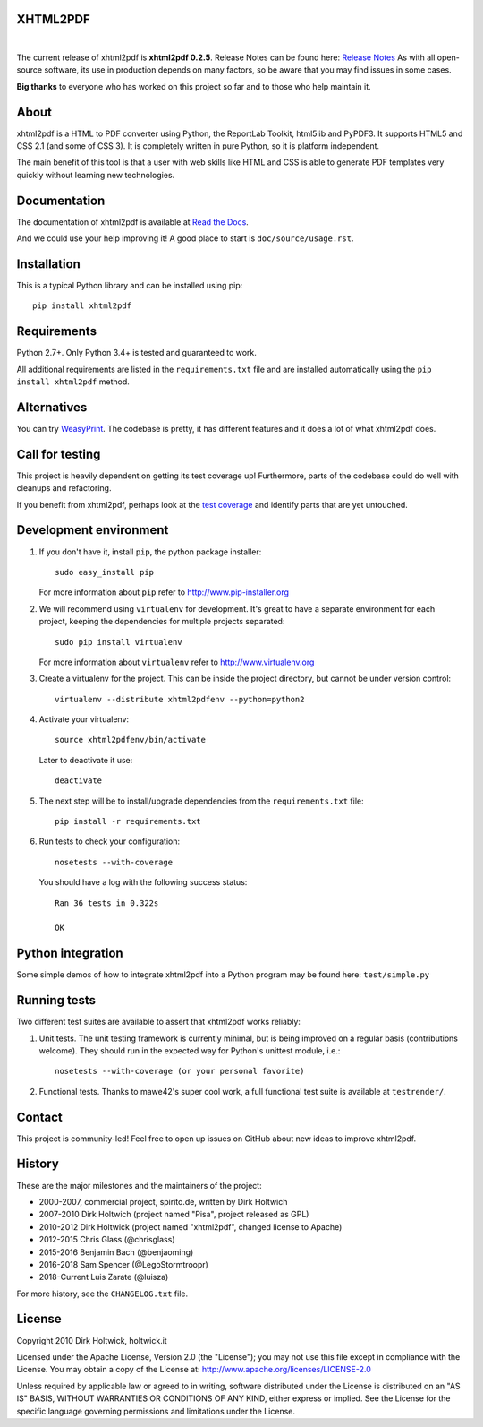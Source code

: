 XHTML2PDF
=========

.. image:: https://img.shields.io/pypi/v/xhtml2pdf?label=PyPI&logo=PyPI&logoColor=white&color=blue
    :target: https://pypi.python.org/pypi/xhtml2pdf
    :alt: PyPI version

.. image:: https://img.shields.io/pypi/pyversions/xhtml2pdf?label=Python&logo=Python&logoColor=white
    :target: https://www.python.org/downloads
    :alt: Python versions

.. image:: https://img.shields.io/coveralls/github/xhtml2pdf/xhtml2pdf?label=Coveralls&logo=Coveralls&logoColor=white
    :target: https://coveralls.io/github/xhtml2pdf/xhtml2pdf
    :alt: Coveralls

.. image:: https://img.shields.io/readthedocs/xhtml2pdf?label=Read%20the%20Docs&logo=read%20the%20docs&logoColor=white
   :target: http://xhtml2pdf.readthedocs.io/en/latest/?badge=latest
   :alt: Read the Docs

|

The current release of xhtml2pdf is **xhtml2pdf 0.2.5**. Release Notes can be found here: `Release Notes <https://xhtml2pdf.readthedocs.io/en/latest/release-notes.html>`__
As with all open-source software, its use in production depends on many factors, so be aware that you may find issues in some cases.

**Big thanks** to everyone who has worked on this project so far and to those who help maintain it.

About
=====

xhtml2pdf is a HTML to PDF converter using Python, the ReportLab Toolkit, html5lib and PyPDF3. It supports HTML5 and CSS 2.1 (and some of CSS 3). It is completely written in pure Python, so it is platform independent.

The main benefit of this tool is that a user with web skills like HTML and CSS is able to generate PDF templates very quickly without learning new technologies.


Documentation
==============

The documentation of xhtml2pdf is available at `Read the Docs <http://xhtml2pdf.readthedocs.io>`__.

And we could use your help improving it! A good place to start is ``doc/source/usage.rst``.


Installation
============

This is a typical Python library and can be installed using pip::

    pip install xhtml2pdf


Requirements
============

Python 2.7+. Only Python 3.4+ is tested and guaranteed to work.

All additional requirements are listed in the ``requirements.txt`` file and are installed automatically using the ``pip install xhtml2pdf`` method.


Alternatives
==============================

You can try `WeasyPrint <http://weasyprint.org>`__. The codebase is pretty, it has different features and it does a lot of what xhtml2pdf does.


Call for testing
================

This project is heavily dependent on getting its test coverage up! Furthermore, parts of the codebase could do well with cleanups and refactoring.

If you benefit from xhtml2pdf, perhaps look at the `test coverage <https://coveralls.io/github/xhtml2pdf/xhtml2pdf>`__ and identify parts that are yet untouched.


Development environment
=======================

#. If you don't have it, install ``pip``, the python package installer::

    sudo easy_install pip

   For more information about ``pip`` refer to http://www.pip-installer.org

#. We will recommend using ``virtualenv`` for development. It's great to have a separate environment for each project, keeping the dependencies for multiple projects separated::

    sudo pip install virtualenv

   For more information about ``virtualenv`` refer to http://www.virtualenv.org

#. Create a virtualenv for the project. This can be inside the project directory, but cannot be under version control::

    virtualenv --distribute xhtml2pdfenv --python=python2

#. Activate your virtualenv::

    source xhtml2pdfenv/bin/activate

   Later to deactivate it use::

    deactivate

#. The next step will be to install/upgrade dependencies from the ``requirements.txt`` file::

    pip install -r requirements.txt

#. Run tests to check your configuration::

    nosetests --with-coverage

   You should have a log with the following success status::

    Ran 36 tests in 0.322s

    OK


Python integration
==================

Some simple demos of how to integrate xhtml2pdf into a Python program may be found here: ``test/simple.py``


Running tests
=============

Two different test suites are available to assert that xhtml2pdf works reliably:

#. Unit tests. The unit testing framework is currently minimal, but is being
   improved on a regular basis (contributions welcome). They should run in the
   expected way for Python's unittest module, i.e.::

        nosetests --with-coverage (or your personal favorite)

#. Functional tests. Thanks to mawe42's super cool work, a full functional
   test suite is available at ``testrender/``.


Contact
=======

This project is community-led! Feel free to open up issues on GitHub about new ideas to improve xhtml2pdf.


History
=======

These are the major milestones and the maintainers of the project:

* 2000-2007, commercial project, spirito.de, written by Dirk Holtwich
* 2007-2010 Dirk Holtwich (project named "Pisa", project released as GPL)
* 2010-2012 Dirk Holtwick (project named "xhtml2pdf", changed license to Apache)
* 2012-2015 Chris Glass (@chrisglass)
* 2015-2016 Benjamin Bach (@benjaoming)
* 2016-2018 Sam Spencer (@LegoStormtroopr)
* 2018-Current Luis Zarate (@luisza) 

For more history, see the ``CHANGELOG.txt`` file.

License
=======

Copyright 2010 Dirk Holtwick, holtwick.it

Licensed under the Apache License, Version 2.0 (the "License");
you may not use this file except in compliance with the License.
You may obtain a copy of the License at: http://www.apache.org/licenses/LICENSE-2.0

Unless required by applicable law or agreed to in writing, software
distributed under the License is distributed on an "AS IS" BASIS,
WITHOUT WARRANTIES OR CONDITIONS OF ANY KIND, either express or implied.
See the License for the specific language governing permissions and
limitations under the License.

